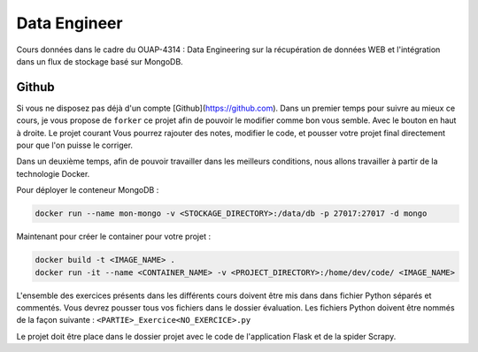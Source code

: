 =============
Data Engineer
=============

Cours données dans le cadre du OUAP-4314 : Data Engineering sur la récupération de données WEB et l'intégration dans un flux de stockage basé sur MongoDB.

Github
------

Si vous ne disposez pas déjà d'un compte [Github](https://github.com).
Dans un premier temps pour suivre au mieux ce cours, je vous propose de ``forker`` ce projet afin de pouvoir le modifier comme bon vous semble. Avec le bouton en haut à droite. Le projet courant  Vous pourrez rajouter des notes, modifier le code, et pousser votre projet final directement pour que l'on puisse le corriger.

Dans un deuxième temps, afin de pouvoir travailler dans les meilleurs conditions, nous allons travailler à partir de la technologie Docker.


Pour déployer le conteneur MongoDB : 

.. code-block:: bash

  docker run --name mon-mongo -v <STOCKAGE_DIRECTORY>:/data/db -p 27017:27017 -d mongo
  
Maintenant pour créer le container pour votre projet : 

.. code-block:: bash

  docker build -t <IMAGE_NAME> .
  docker run -it --name <CONTAINER_NAME> -v <PROJECT_DIRECTORY>:/home/dev/code/ <IMAGE_NAME>
  
  
L'ensemble des exercices présents dans les différents cours doivent être mis dans dans fichier Python séparés et commentés. Vous devrez pousser tous vos fichiers dans le dossier évaluation. Les fichiers Python doivent être nommés de la façon suivante : ``<PARTIE>_Exercice<NO_EXERCICE>.py`` 

Le projet doit être place dans le dossier projet avec le code de l'application Flask et de la spider Scrapy. 







